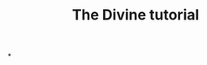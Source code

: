#
# WARNING: Do to the tutorial, run `M-x divine-tutorial`.  This
# document is only useful for contributors who want to modify the
# tutorial.
#

#+TITLE: The Divine tutorial
#+AUTHOR: Thibault Polge <thibault@thb.lt>
#+OPTIONS: title:nil author:nil date:nil toc:nil ':t

#+begin_export ascii
┌────────────────────────────────────────────────────────┐
│ ████████▄   ▄█   ▄█    █▄   ▄█  ███▄▄▄▄      ▄████████ │
│ ███   ▀███ ███  ███    ███ ███  ███▀▀▀██▄   ███    ███ │
│ ███    ███ ███▌ ███    ███ ███▌ ███   ███   ███    █▀  │
│ ███    ███ ███▌ ███    ███ ███▌ ███   ███  ▄███▄▄▄     │
│ ███    ███ ███▌ ███    ███ ███▌ ███   ███ ▀▀███▀▀▀     │
│ ███    ███ ███  ███    ███ ███  ███   ███   ███    █▄  │
│ ███   ▄███ ███  ███    ███ ███  ███   ███   ███    ███ │
│ ████████▀  █▀    ▀██████▀  █▀    ▀█   █▀    ██████████ │
└──────────────────┤ T U T O R I A L ├───────────────────┘
#+end_export

*
